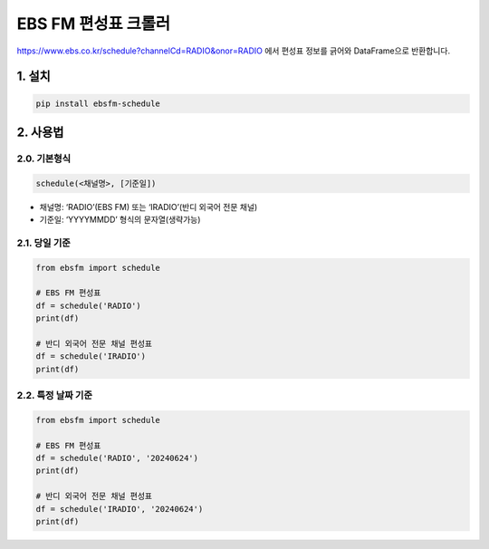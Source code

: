 EBS FM 편성표 크롤러
====================

https://www.ebs.co.kr/schedule?channelCd=RADIO&onor=RADIO 에서 편성표
정보를 긁어와 DataFrame으로 반환합니다.

1. 설치
-------

.. code:: bash

   pip install ebsfm-schedule

2. 사용법
---------

2.0. 기본형식
~~~~~~~~~~~~~

.. code:: python

   schedule(<채널명>, [기준일])

-  채널명: ‘RADIO’(EBS FM) 또는 ‘IRADIO’(반디 외국어 전문 채널)
-  기준일: ‘YYYYMMDD’ 형식의 문자열(생략가능)

2.1. 당일 기준
~~~~~~~~~~~~~~

.. code:: python

   from ebsfm import schedule

   # EBS FM 편성표
   df = schedule('RADIO')
   print(df)

   # 반디 외국어 전문 채널 편성표
   df = schedule('IRADIO')
   print(df)

2.2. 특정 날짜 기준
~~~~~~~~~~~~~~~~~~~

.. code:: python

   from ebsfm import schedule

   # EBS FM 편성표
   df = schedule('RADIO', '20240624')
   print(df)

   # 반디 외국어 전문 채널 편성표
   df = schedule('IRADIO', '20240624')
   print(df)

